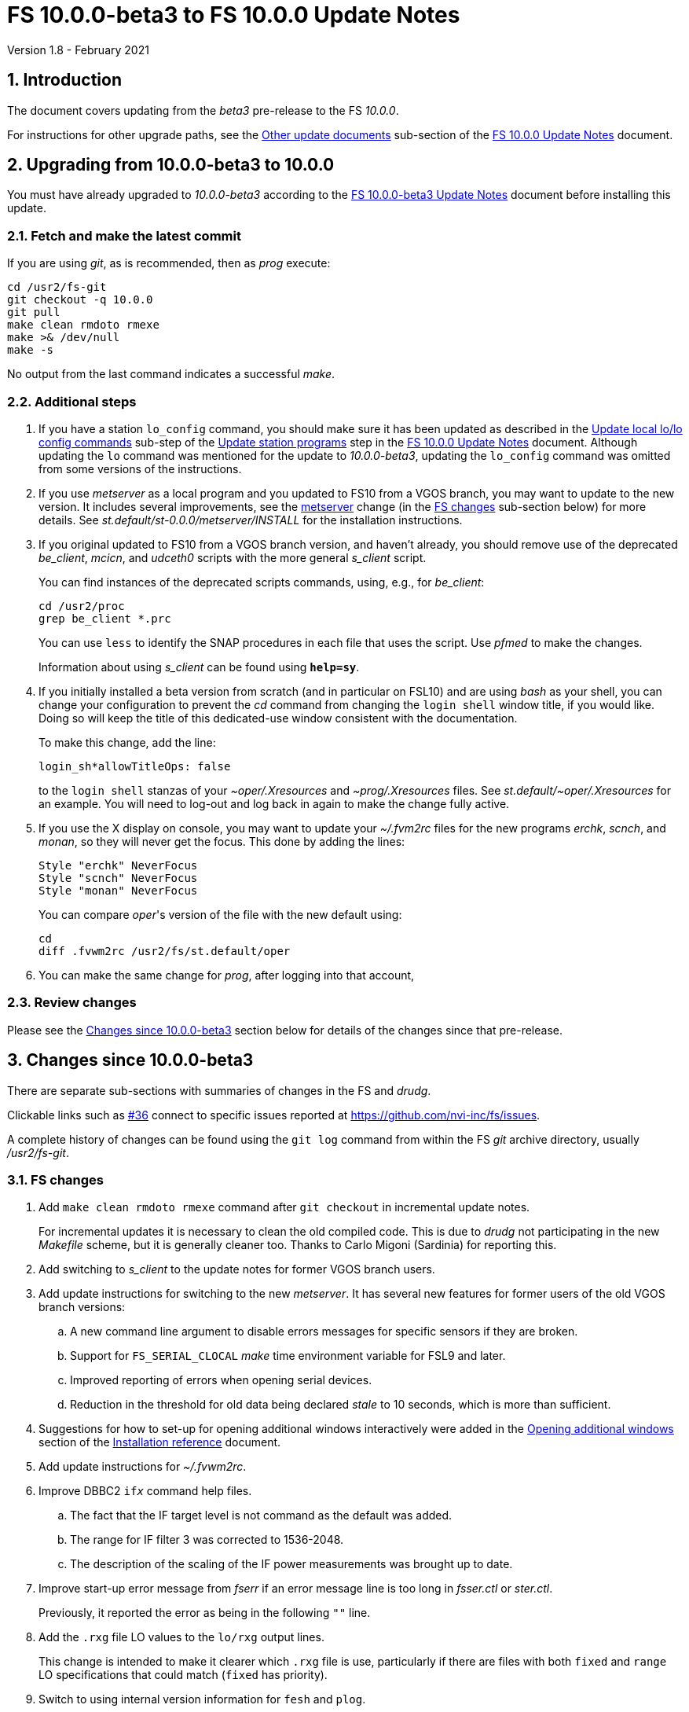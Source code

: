 //
// Copyright (c) 2020-2021 NVI, Inc.
//
// This file is part of VLBI Field System
// (see http://github.com/nvi-inc/fs).
//
// This program is free software: you can redistribute it and/or modify
// it under the terms of the GNU General Public License as published by
// the Free Software Foundation, either version 3 of the License, or
// (at your option) any later version.
//
// This program is distributed in the hope that it will be useful,
// but WITHOUT ANY WARRANTY; without even the implied warranty of
// MERCHANTABILITY or FITNESS FOR A PARTICULAR PURPOSE.  See the
// GNU General Public License for more details.
//
// You should have received a copy of the GNU General Public License
// along with this program. If not, see <http://www.gnu.org/licenses/>.
//

= FS 10.0.0-beta3 to FS 10.0.0 Update Notes
Version 1.8 - February 2021

//:hide-uri-scheme:
:sectnums:
:sectnumlevels: 4
:experimental:

:toc:
:toclevels: 4

== Introduction

The document covers updating from the _beta3_ pre-release to the
FS _10.0.0_.

For instructions for other upgrade paths, see the
<<10.0.0.adoc#_other_update_documents,Other update documents>>
sub-section of the
<<10.0.0.adoc#,FS 10.0.0 Update Notes>> document.

== Upgrading from 10.0.0-beta3 to 10.0.0

You must have already upgraded to _10.0.0-beta3_ according to the
<<beta3.adoc#,FS 10.0.0-beta3 Update Notes>> document before
installing this update.

=== Fetch and make the latest commit

If you are using _git_, as is recommended, then as _prog_
execute:

             cd /usr2/fs-git
             git checkout -q 10.0.0
             git pull
             make clean rmdoto rmexe
             make >& /dev/null
             make -s

No output from the last command indicates a successful _make_.

=== Additional steps

. If you have a station `lo_config` command, you should make sure it
has been updated as described in the
<<10.0.0.adoc#_update_local_lolo_config_commands,Update local lo/lo config commands>>
sub-step of the
<<10.0.0.adoc#_update_station_programs,Update station programs>>
step in the <<10.0.0.adoc#,FS 10.0.0 Update Notes>> document. Although
updating the `lo` command was mentioned for the update to
__10.0.0-beta3__, updating the `lo_config` command was omitted from
some versions of the instructions.

. If you use _metserver_ as a local program and you updated to FS10
from a VGOS branch, you may want to update to the new version. It
includes several improvements, see the <<metserver,metserver>> change
(in the <<FS changes>> sub-section below) for more details. See
_st.default/st-0.0.0/metserver/INSTALL_ for the installation
instructions. 

. If you original updated to FS10 from a VGOS branch version, and
haven't already, you should remove use of the deprecated _be_client_,
_mcicn_, and _udceth0_ scripts with the more general _s_client_
script.
+

You can find instances of the deprecated scripts commands, using,
e.g., for _be_client_:

   cd /usr2/proc
   grep be_client *.prc

+

You can use `less` to identify the SNAP procedures in each file that
uses the script. Use _pfmed_ to make the changes.
+

Information about using _s_client_ can be found using `*help=sy*`.

. If you initially installed a beta version from scratch (and in
particular on FSL10) and are using _bash_ as your shell, you can
change your configuration to prevent the _cd_ command from changing
the `login shell` window title, if you would like. Doing so will keep
the title of this dedicated-use window consistent with the
documentation.
+

To make this change, add the line:

  login_sh*allowTitleOps: false
+

to the `login shell` stanzas of your _~oper/.Xresources_ and
_~prog/.Xresources_ files. See _st.default/~oper/.Xresources_ for an
example. You will need to log-out and log back in again to make the
change fully active.

. If you use the X display on console, you may want to update your
_~/.fvm2rc_ files for the new programs _erchk_, _scnch_, and _monan_,
so they will never get the focus. This done by adding the lines:

  Style "erchk" NeverFocus
  Style "scnch" NeverFocus
  Style "monan" NeverFocus
+

You can compare _oper_'s version of the file with the new default
using:

  cd
  diff .fvwm2rc /usr2/fs/st.default/oper

. You can make the same change for _prog_, after logging into that account,

=== Review changes

Please see the <<Changes since 10.0.0-beta3>> section below
for details of the changes since that pre-release.

== Changes since 10.0.0-beta3

There are separate sub-sections with summaries of changes in the FS
and _drudg_.

Clickable links such as
https://github.com/nvi-inc/fs/issues/36[#36] connect to specific issues
reported at https://github.com/nvi-inc/fs/issues.

A complete history of changes can be found using the `git log` command
from within the FS _git_ archive directory, usually _/usr2/fs-git_.

=== FS changes

. [[makeinc]] Add `make clean rmdoto rmexe` command after `git
checkout` in incremental update notes.

+

For incremental updates it is necessary to clean the old compiled
code. This is due to _drudg_ not participating in the new _Makefile_
scheme, but it is generally cleaner too. Thanks to Carlo Migoni
(Sardinia) for reporting this.

. Add switching to _s_client_ to the update notes for former VGOS
branch users.

. [[metserver]] Add update instructions for switching to the new
_metserver_.  It has several new features for former users of the old
VGOS branch versions:

.. A new command line argument to disable errors messages for specific
sensors if they are broken.

.. Support for `FS_SERIAL_CLOCAL` _make_ time environment variable for
FSL9 and later.

.. Improved reporting of errors when opening serial devices.

.. Reduction in the threshold for old data being declared _stale_ to
10 seconds, which is more than sufficient.

. Suggestions for how to set-up for opening additional windows
interactively were added in the
<<../../misc/install_reference.adoc#_opening_additional_windows,Opening additional windows>>
section of the
<<../../misc/install_reference.adoc#,Installation reference>> document.

. Add update instructions for _~/.fvwm2rc_.

. Improve DBBC2 `if__x__` command help files.

.. The fact that the IF target level is not command as the default was added.

.. The range for IF filter 3 was corrected to 1536-2048.

.. The description of the scaling of the IF power measurements was
brought up to date.

. Improve start-up error message from _fserr_ if an error message line
is too long in _fsser.ctl_ or _ster.ctl_.
+

Previously, it reported the error as being in the following `""` line.

. Add the `.rxg` file LO values to the `lo/rxg` output lines.
+

This change is intended to make it clearer which `.rxg` file is use,
particularly if there are files with both `fixed` and `range` LO
specifications that could match (`fixed` has priority).

. Switch to using internal version information for `fesh` and `plog`.
+

Using the FS version could make it look like the programs have changed
when they hadn't. Using the FS version was a change in _beta2_.

. Add `save` to all _fslb/novas.f_ routines.
+

This is defensive in case local variable are changed to being
automatic. The NOVAS routines seem to require static variables.

. Add checking in _msg_ for the FS being active just before writing to
the log.
+

This allows `msg` to send its output to the log if it is started
before the FS. Previously, it had to be started after the FS.

. Change default _.Xresource_ files to prevent overwriting of `login
shell` window title by _bash_.
+

This maintains consistent window naming for agreement with existing
documentation. This only affects _bash_ users.

. Add missing help file for `active_mk6s`.

. Fix an issue with _git_ on FSL8 causing the repo to appear "`dirty`"
after _root_ does a `make install`.

. Add feature to _msg_ to allow switching from "`manual start`" to
"`auto-start`" (closes
https://github.com/nvi-inc/fs/issues/87[#87]).
+

By design, _msg_ only allowed "`auto-start`" to be entered from the
`Ready` form. If the connection to the FS computer is lost (killing
_msg_) while waiting for "`auto-start`" to complete, it was difficult
to re-enter without sending a new `Ready` message. To help with this
an `Auto-start` button was added to "`manual start`".  When _msg_ is
restarted, the user can go to the `Start` form and use the
`Auto-start` button to re-enter "`auto-start`". The log must already
be open to the experiment log when _msg_ restarted for this to work.
Thanks to Jon Quick (HartRAO) for suggesting this.

=== drudg changes

. Fix the GB shown in _drudg_ listings (closes
https://github.com/nvi-inc/fs/issues/88[#88]).
+

The values had been incorrectly scaled by 1000/1024 since _beta1_.
This was fixed. This issue was introduced in the merge of the VGOS
branch, which also had this issue. This did not have much consequence
for Mark 6 users, but it could lead to selecting the wrong size module
for Mark 5 usage.  Thanks to Jon Quick (HartRAO) for reporting this.
+

The size of the GB being recorded in `mk6=record=...` commands had the
same issue dating back to the VGOS branch as well. This was also
fixed. This error had no impact since the value is only used by the
recorder to determine whether the disk module has enough room for the
recording and the Mark 6 modules were not being used near their
capacity limit.

. Correct the name of the setup procedure used for `BB` racks to
always be `setupbb` regardless of the recorder selected (closes
https://github.com/nvi-inc/fs/issues/57[#57]).
+

This makes schedules more useful with other recorders, particularly
`none` (which is used for single dish tests).

. Allow the `$PARAMS` block to occur after other blocks in _.skd_
files.
+

Previously it has to be the first block.

. Restore summary listings for staggered start (closes
https://github.com/nvi-inc/fs/issues/94[#94]).
+

This bug was apparently introduced in _beta1_. It was apparently
broken in the merge of _9.13.2_ (where it worked) and the VGOS branch.
Thanks to Jon Quick (HartRAO) for reporting this.
